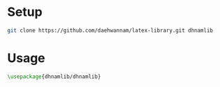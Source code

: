 
* Setup
#+begin_src sh
git clone https://github.com/daehwannam/latex-library.git dhnamlib
#+end_src

* Usage
#+begin_src latex
\usepackage{dhnamlib/dhnamlib}
#+end_src
